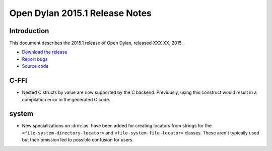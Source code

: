 *******************************
Open Dylan 2015.1 Release Notes
*******************************

Introduction
============

This document describes the 2015.1 release of Open Dylan, released
XXX XX, 2015.

* `Download the release <http://opendylan.org/download/index.html>`_
* `Report bugs <https://github.com/dylan-lang/opendylan/issues>`_
* `Source code <https://github.com/dylan-lang/opendylan/tree/v2015.1>`_

C-FFI
=====

* Nested C structs by value are now supported by the C backend. Previously,
  using this construct would result in a compilation error in the generated
  C code.

system
======

* New specializations on :drm:`as` have been added for creating locators
  from strings for the ``<file-system-directory-locator>`` and
  ``<file-system-file-locator>`` classes. These aren't typically used but
  their omission led to possible confusion for users.

